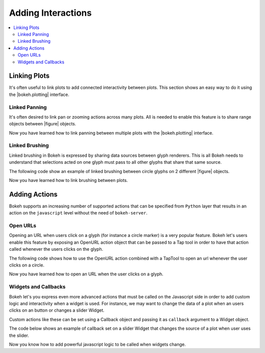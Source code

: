 .. _tutorial_interaction:

Adding Interactions
===================

.. contents::
    :local:
    :depth: 2


Linking Plots
-------------

It's often useful to link plots to add connected interactivity between plots. This section shows an easy way to
do it using the |bokeh.plotting| interface.

Linked Panning
~~~~~~~~~~~~~~

It's often desired to link pan or zooming actions across many plots. All is needed to enable this feature
is to share range objects between |figure| objects.

.. bokeh-plot::
    :source-position: above

    from bokeh.plotting import figure, gridplot, output_file, show

    output_file("panning.html")

    x = list(range(11))
    y0 = x
    y1 = [10-x for x in x]
    y2 = [abs(x-5) for x in x]

    # create a new plot
    s1 = figure(width=250, plot_height=250, title=None)
    s1.circle(x, y0, size=10, color="navy", alpha=0.5)

    # create a new plot and share both ranges
    s2 = figure(width=250, height=250, x_range=s1.x_range, y_range=s1.y_range, title=None)
    s2.triangle(x, y1, size=10, color="firebrick", alpha=0.5)

    # create a new plot and share only one range
    s3 = figure(width=250, height=250, x_range=s1.x_range, title=None)
    s3.square(x, y2, size=10, color="olive", alpha=0.5)

    p = gridplot([[s1, s2, s3]], toolbar_location=None)

    # show the results
    show(p)

Now you have learned how to link panning between multiple plots with the |bokeh.plotting| interface.

Linked Brushing
~~~~~~~~~~~~~~~

Linked brushing in Bokeh is expressed by sharing data sources between glyph renderers. This is all
Bokeh needs to understand that selections acted on one glyph must pass to all other glyphs that share
that same source.

The following code show an example of linked brushing between circle glyphs on 2 different |figure| objects.

.. bokeh-plot::
    :source-position: above

    from bokeh.models import ColumnDataSource
    from bokeh.plotting import figure, gridplot, output_file, show

    output_file("brushing.html")

    x = list(range(-20, 21))
    y0 = [abs(x) for x in x]
    y1 = [x**2 for x in x]

    # create a column data source for the plots to share
    source = ColumnDataSource(data=dict(x=x, y0=y0, y1=y1))

    TOOLS = "box_select,lasso_select,help"

    # create a new plot and add a renderer
    left = figure(tools=TOOLS, width=300, height=300, title=None)
    left.circle('x', 'y0', source=source)

    # create another new plot and add a renderer
    right = figure(tools=TOOLS, width=300, height=300, title=None)
    right.circle('x', 'y1', source=source)

    p = gridplot([[left, right]])

    show(p)

Now you have learned how to link brushing between plots.

Adding Actions
--------------

Bokeh supports an increasing number of supported actions that can be specified
from ``Python`` layer that results in an action on the ``javascript`` level without
the need of ``bokeh-server``.

Open URLs
~~~~~~~~~

Opening an URL when users click on a glyph (for instance a circle marker) is a very popular
feature. Bokeh let's users enable this feature by exposing an OpenURL action object that can
be passed to a Tap tool in order to have that action called whenever the users clicks on the
glyph.

The following code shows how to use the OpenURL action combined with a TapTool to open an url
whenever the user clicks on a circle.

.. bokeh-plot::
    :source-position: above

    from bokeh.models import ColumnDataSource, OpenURL, TapTool
    from bokeh.plotting import figure, output_file, show

    output_file("openurl.html")

    p = figure(plot_width=400, plot_height=400,
               tools="tap", title="Click the Dots")

    source = ColumnDataSource(data=dict(
        x = [1,2,3,4,5],
        y = [2,5,8,2,7],
        color=["navy", "orange", "olive", "firebrick", "gold"]
    ))

    p.circle('x', 'y', color='color', size=20, source=source)

    url = "http://www.colors.commutercreative.com/@color/"
    taptool = p.select(type=TapTool)
    taptool.action=OpenURL(url=url)

    show(p)

Now you have learned how to open an URL when the user clicks on a glyph.

Widgets and Callbacks
~~~~~~~~~~~~~~~~~~~~~

Bokeh let's you express even more advanced actions that must be called on the Javascript
side in order to add custom logic and interactivity when a widget is used. For instance,
we may want to change the data of a plot when an users clicks on an button or changes a
slider Widget.

Custom actions like these can be set using a Callback object and passing it as ``callback``
argument to a Widget object.

The code below shows an example of callback set on a slider Widget that changes the source
of a plot when user uses the slider.

.. bokeh-plot::
    :source-position: above

    from bokeh.io import vform
    from bokeh.models import Callback, ColumnDataSource, Slider
    from bokeh.plotting import figure, output_file, show

    x = list(range(-50, 51))
    y = list(x)

    source = ColumnDataSource(data=dict(x=x, y=y))

    plot = figure(y_range=(-100, 100), plot_width=400, plot_height=400)
    plot.line('x', 'y', source=source, line_width=3, line_alpha=0.6)

    callback = Callback(args=dict(source=source), code="""
        var data = source.get('data');
        var f = cb_obj.get('value')
        x = data['x']
        y = data['y']
        for (i = 0; i < x.length; i++) {
            y[i] = f * x[i]
        }
        source.trigger('change');
    """)

    slider = Slider(start=-2, end=2, value=1, step=.1,
                    title="value", callback=callback)

    layout = vform(slider, plot)

    show(layout)


Now you know how to add powerful javascript logic to be called when widgets change.